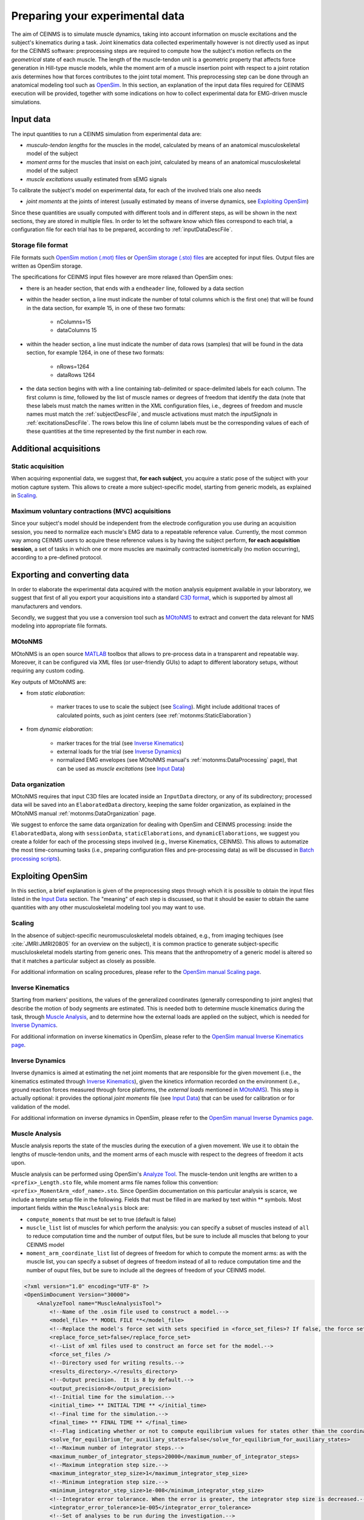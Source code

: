 .. _prepareExperimentalData:

Preparing your experimental data
################################

The aim of CEINMS is to simulate muscle dynamics, taking into account information on muscle excitations and the subject's kinematics during a task. Joint kinematics data collected experimentally however is not directly used as input for the CEINMS software: preprocessing steps are required to compute how the subject's motion reflects on the *geometrical* state of each muscle. The length of the muscle-tendon unit is a geometric property that affects force generation in Hill-type muscle models, while the moment arm of a muscle insertion point with respect to a joint rotation axis determines how that forces contributes to the joint total moment. This preprocessing step can be done through an anatomical modeling tool such as `OpenSim <http://simtk.org/home/opensim>`_.
In this section, an explanation of the input data files required for CEINMS execution will be provided, together with some indications on how to collect experimental data for EMG-driven muscle simulations.

.. _prepareDataInputData:

Input data
===========

The input quantities to run a CEINMS simulation from experimental data are:

- *musculo-tendon lengths* for the muscles in the model, calculated by means of an anatomical musculoskeletal model of the subject
- *moment arms* for the muscles that insist on each joint, calculated by means of an anatomical musculoskeletal model of the subject
- *muscle excitations* usually estimated from sEMG signals

To calibrate the subject's model on experimental data, for each of the involved trials one also needs

- *joint moments* at the joints of interest (usually estimated by means of inverse dynamics, see `Exploiting OpenSim`_)

Since these quantities are usually computed with different tools and in different steps, as will be shown in the next sections, they are stored in multiple files. In order to let the software know which files correspond to each trial, a configuration file for each trial has to be prepared, according to :ref:`inputDataDescFile`.

Storage file format
~~~~~~~~~~~~~~~~~~~~
File formats such `OpenSim motion (.mot) files <http://simtk-confluence.stanford.edu:8080/display/OpenSim/Motion+(.mot)+Files>`_ or `OpenSim storage (.sto) files <http://simtk-confluence.stanford.edu:8080/display/OpenSim/Storage+(.sto)+Files>`_ are accepted for input files. Output files are written as OpenSim storage.

The specifications for CEINMS input files however are more relaxed than OpenSim ones:

- there is an header section, that ends with a ``endheader`` line, followed by a data section
- within the header section, a line must indicate the number of total columns which is the first one) that will be found in the data section, for example 15, in one of these two formats:

    - nColumns=15
    - dataColumns 15

- within the header section, a line must indicate the number of data rows (samples) that will be found in the data section, for example 1264, in one of these two formats:

    - nRows=1264
    - dataRows 1264

- the data section begins with with a line containing tab-delimited or space-delimited labels for each column. The first column is *time*, followed by the list of muscle names or degrees of freedom that identify the data (note that these labels must match the names written in the XML configuration files, i.e., degrees of freedom and muscle names must match the :ref:`subjectDescFile`, and muscle activations must match the *inputSignals* in :ref:`excitationsDescFile`. The rows below this line of column labels must be the corresponding values of each of these quantities at the time represented by the first number in each row.


Additional acquisitions
=======================

Static acquisition
~~~~~~~~~~~~~~~~~~

When acquiring exponential data, we suggest that,  **for each subject**, you acquire a static pose of the subject with your motion capture system. This allows to create a more subject-specific model, starting from generic models, as explained in `Scaling`_.

Maximum voluntary contractions (MVC) acquisitions
~~~~~~~~~~~~~~~~~~~~~~~~~~~~~~~~~~~~~~~~~~~~~~~~~

Since your subject's model should be independent from the electrode configuration you use during an acquisition session, you need to normalize each muscle's EMG data to a repeatable reference value.
Currently, the most common way among CEINMS users to acquire these reference values is by having the subject perform, **for each acquisition session**, a set of tasks in which one or more muscles are maximally contracted isometrically (no motion occurring), according to a pre-defined protocol.


Exporting and converting data
=============================

In order to elaborate the experimental data acquired with the motion analysis equipment available in your laboratory, we suggest that first of all you export your acquisitions into a standard `C3D format <http://www.c3d.org/>`_, which is supported by almost all manufacturers and vendors.

Secondly, we suggest that you use a conversion tool such as `MOtoNMS <https://simtk.org/home/motonms>`_ to extract and convert the data relevant for NMS modeling into appropriate file formats.

MOtoNMS
~~~~~~~

MOtoNMS is an open source `MATLAB <http://www.mathworks.com/products/matlab/>`_ toolbox that allows to pre-process data in a transparent and repeatable way. Moreover, it can be configured via XML files (or user-friendly GUIs) to adapt to different laboratory setups, without requiring any custom coding.

Key outputs of MOtoNMS are:

- from *static elaboration*:

    - marker traces to use to scale the subject (see `Scaling`_). Might include additional traces of calculated points, such as joint centers (see :ref:`motonms:StaticElaboration`)

- from *dynamic elaboration*:

    - marker traces for the trial (see `Inverse Kinematics`_)
    - external loads for the trial (see `Inverse Dynamics`_)
    - normalized EMG envelopes (see MOtoNMS manual's :ref:`motonms:DataProcessing` page), that can be used as *muscle excitations* (see `Input Data`_)


Data organization
~~~~~~~~~~~~~~~~~

MOtoNMS requires that input C3D files are located inside an ``InputData`` directory, or any of its subdirectory; processed data will be saved into an ``ElaboratedData`` directory, keeping the same folder organization, as explained in the MOtoNMS manual :ref:`motonms:DataOrganization` page. 

We suggest to enforce the same data organization for dealing with OpenSim and CEINMS processing: inside the ``ElaboratedData``, along with ``sessionData``, ``staticElaborations``, and ``dynamicElaborations``, we suggest you create a folder for each of the processing steps involved (e.g., Inverse Kinematics, CEINMS). This allows to automatize the most time-consuming tasks (i.e., preparing configuration files and pre-processing data) as will be discussed in `Batch processing scripts`_).



Exploiting OpenSim
==================

In this section, a brief explanation is given of the preprocessing steps through which it is possible to obtain the input files listed in the `Input Data`_ section. The "meaning" of each step is discussed, so that it should be easier to obtain the same quantities with any other musculoskeletal modeling tool you may want to use.

Scaling
~~~~~~~

In the absence of subject-specific neuromusculoskeletal models obtained, e.g., from imaging techiques (see :cite:`JMRI:JMRI20805` for an overview on the subject), it is common practice to generate subject-specific muscluloskeletal models starting from generic ones. This means that the anthropometry of a generic model is altered so that it matches a particular subject as closely as possible.

For additional information on scaling procedures, please refer to the `OpenSim manual Scaling page <http://simtk-confluence.stanford.edu:8080/display/OpenSim/Scaling>`_.

Inverse Kinematics
~~~~~~~~~~~~~~~~~~~

Starting from markers' positions, the values of the generalized coordinates (generally corresponding to joint angles) that describe the motion of body segments are estimated. This is needed both to determine muscle kinematics during the task, through `Muscle Analysis`_, and to determine how the external loads are applied on the subject, which is needed for `Inverse Dynamics`_.

For additional information on inverse kinematics in OpenSim, please refer to the `OpenSim manual Inverse Kinematics page <http://simtk-confluence.stanford.edu:8080/display/OpenSim/Inverse+Kinematics>`_.

Inverse Dynamics
~~~~~~~~~~~~~~~~

Inverse dynamics is aimed at estimating the net joint moments that are responsible for the given movement (i.e., the kinematics estimated through `Inverse Kinematics`_), given the kinetics information recorded on the environment (i.e., ground reaction forces measured through force platforms, the *external loads* mentioned in `MOtoNMS`_).
This step is actually optional: it provides the optional *joint moments* file (see `Input Data`_) that can be used for calibration or for validation of the model.

For additional information on inverse dynamics in OpenSim, please refer to the `OpenSim manual Inverse Dynamics page <http://simtk-confluence.stanford.edu:8080/display/OpenSim/Inverse+Dynamics>`_.

Muscle Analysis
~~~~~~~~~~~~~~~

Muscle analysis reports the state of the muscles during the execution of a given movement. We use it to obtain the lengths of muscle-tendon units, and the moment arms of each muscle with respect to the degrees of freedom it acts upon.

Muscle analysis can be performed using OpenSim's `Analyze Tool <http://simtk-confluence.stanford.edu:8080/display/OpenSim/Analyses>`_. The muscle-tendon unit lengths are written to a ``<prefix>_Length.sto`` file, while moment arms file names follow this convention: ``<prefix>_MomentArm_<dof_name>.sto``.
Since OpenSim documentation on this particular analysis is scarce, we include a template setup file in the following. Fields that must be filled in are marked by text within \*\* symbols.
Most important fields within the ``MuscleAnalysis`` block are:

- ``compute_moments`` that must be set to true (default is false)
- ``muscle_list`` list of muscles for which perform the analysis: you can specify a subset of muscles instead of ``all`` to reduce computation time and the number of output files, but be sure to include all muscles that belong to your CEINMS model
- ``moment_arm_coordinate_list`` list of degrees of freedom for which to compute the moment arms: as with the muscle list, you can specify a subset of degrees of freedom instead of all to reduce computation time and the number of ouput files, but be sure to include all the degrees of freedom of your CEINMS model.



.. code-block:: xml

    <?xml version="1.0" encoding="UTF-8" ?>
    <OpenSimDocument Version="30000">
        <AnalyzeTool name="MuscleAnalysisTool">
            <!--Name of the .osim file used to construct a model.-->
            <model_file> ** MODEL FILE **</model_file>
            <!--Replace the model's force set with sets specified in <force_set_files>? If false, the force set is appended to.-->
            <replace_force_set>false</replace_force_set>
            <!--List of xml files used to construct an force set for the model.-->
            <force_set_files />
            <!--Directory used for writing results.-->
            <results_directory>.</results_directory>
            <!--Output precision.  It is 8 by default.-->
            <output_precision>8</output_precision>
            <!--Initial time for the simulation.-->
            <initial_time> ** INITIAL TIME ** </initial_time>
            <!--Final time for the simulation.-->
            <final_time> ** FINAL TIME ** </final_time>
            <!--Flag indicating whether or not to compute equilibrium values for states other than the coordinates or speeds.  For example, equilibrium muscle fiber lengths or muscle forces.-->
            <solve_for_equilibrium_for_auxiliary_states>false</solve_for_equilibrium_for_auxiliary_states>
            <!--Maximum number of integrator steps.-->
            <maximum_number_of_integrator_steps>20000</maximum_number_of_integrator_steps>
            <!--Maximum integration step size.-->
            <maximum_integrator_step_size>1</maximum_integrator_step_size>
            <!--Minimum integration step size.-->
            <minimum_integrator_step_size>1e-008</minimum_integrator_step_size>
            <!--Integrator error tolerance. When the error is greater, the integrator step size is decreased.-->
            <integrator_error_tolerance>1e-005</integrator_error_tolerance>
            <!--Set of analyses to be run during the investigation.-->
            <AnalysisSet name="Analyses">
                <objects>
                    <MuscleAnalysis name="MuscleAnalysis">
                        <!--Flag (true or false) specifying whether whether on. True by default.-->
                        <on>true</on>
                        <!--Start time.-->
                        <start_time> ** INITIAL TIME, AS ABOVE ** </start_time>
                        <!--End time.-->
                        <end_time> ** FINAL TIME, AS ABOVE ** </end_time>
                        <!--Specifies how often to store results during a simulation. More specifically, the interval (a positive integer) specifies how many successful integration steps should be taken before results are recorded again.-->
                        <step_interval>1</step_interval>
                        <!--Flag (true or false) indicating whether the results are in degrees or not.-->
                        <in_degrees>true</in_degrees>
                        <!--List of muscles for which to perform the analysis. Use 'all' to perform the analysis for all muscles.-->
                        <muscle_list> all</muscle_list>
                        <!--List of generalized coordinates for which to compute moment arms. Use 'all' to compute for all coordinates.-->
                        <moment_arm_coordinate_list> all</moment_arm_coordinate_list>
                        <!--Flag indicating whether moments should be computed.-->
                        <compute_moments>true</compute_moments>
                    </MuscleAnalysis>
                </objects>
                <groups />
            </AnalysisSet>
            <!--Controller objects in the model.-->
            <ControllerSet name="Controllers">
                <objects />
                <groups />
            </ControllerSet>
            <!--XML file (.xml) containing the forces applied to the model as ExternalLoads.-->
            <external_loads_file> ** EXTERNAL LOADS FILE (optional) ** </external_loads_file>
            <!--Storage file (.sto) containing the time history of states for the model. This file often contains multiple rows of data, each row being a time-stamped array of states. The first column contains the time.  The rest of the columns contain the states in the order appropriate for the model. In a storage file, unlike a motion file (.mot), non-uniform time spacing is allowed.  If the user-specified initial time for a simulation does not correspond exactly to one of the time stamps in this file, inerpolation is NOT used because it is sometimes necessary to an exact set of states for analyses.  Instead, the closest earlier set of states is used.-->
            <states_file />
            <!--Motion file (.mot) or storage file (.sto) containing the time history of the generalized coordinates for the model. These can be specified in place of the states file.-->
            <coordinates_file> ** OUTPUT FILE FROM INVERSE KINEMATICS** </coordinates_file>
            <!--Storage file (.sto) containing the time history of the generalized speeds for the model. If coordinates_file is used in place of states_file, these can be optionally set as well to give the speeds. If not specified, speeds will be computed from coordinates by differentiation.-->
            <speeds_file />
            <!--Low-pass cut-off frequency for filtering the coordinates_file data (currently does not apply to states_file or speeds_file). A negative value results in no filtering. The default value is -1.0, so no filtering.-->
            <lowpass_cutoff_frequency_for_coordinates>-1</lowpass_cutoff_frequency_for_coordinates>
        </AnalyzeTool>
    </OpenSimDocument>


Batch processing scripts
~~~~~~~~~~~~~~~~~~~~~~~~

If you have many experimental trials to process, we warmly suggest that you automatize this pre-processing pipeline (from inverse kinematics onward). A simple way is to use scripts that customize template setup files with the actual paths of data files to use. This is most easy when you enforce a clear data organization scheme, as suggested in section `Data organization`_.

Examples of such scripts for inverse kinematics and inverse dynamics are available at `<https://github.com/RehabEngGroup/OpenSimProcessingScripts>`_.

.. important::

    Performing these steps automatically does not ensure that the results are correct. You should **always** check the results and, if they do not look plausible, check that that the template setup files are correct for your type of data/experiments, and that the setup files are generated correctly.

You may also want to automatize the creation of :ref:`trial (input) data description files <inputDataDescFile>`.


.. only:: html

    .. rubric:: Bibliography

.. bibliography:: litManuals.bib
    :cited:

